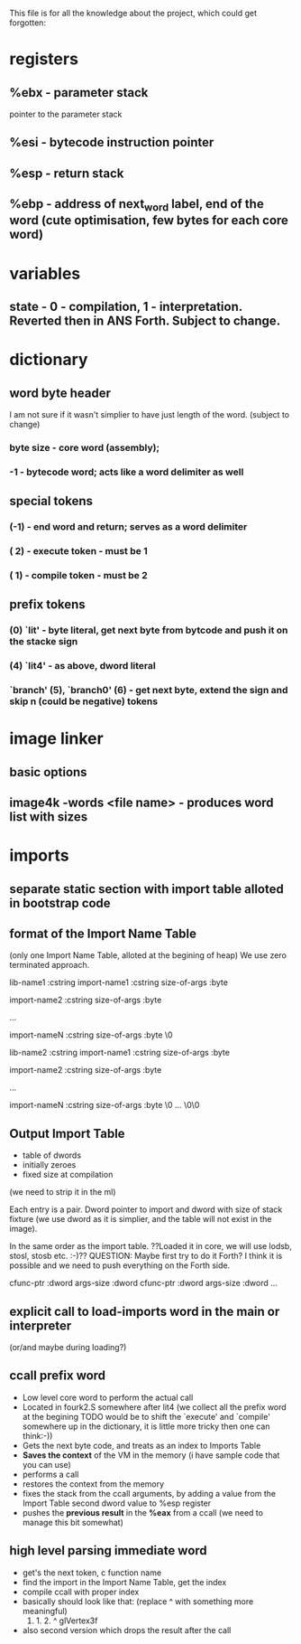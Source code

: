 This file is for all the knowledge 
about the project, which could get
forgotten:


* registers
** %ebx - parameter stack
   pointer to the parameter stack
** %esi - bytecode instruction pointer
** %esp - return stack
** %ebp - address of next_word label, end of the word (cute optimisation, few bytes for each core word)
* variables
** state - 0 - compilation, 1 - interpretation. Reverted then in ANS Forth. Subject to change.
* dictionary
** word byte header 
   I am not sure if it wasn't simplier to have just length of the word. (subject to change)
***  byte size - core word (assembly); 
*** -1 - bytecode word; acts like a word delimiter as well
** special tokens
*** (-1) - end word and return; serves as a word delimiter
*** ( 2) - execute token - must be 1
*** ( 1) - compile token - must be 2
** prefix tokens
*** (0) `lit' - byte literal, get next byte from bytcode and push it on the stacke sign
*** (4) `lit4' - as above, dword literal
*** `branch' (5), `branch0' (6) - get next byte, extend the sign and skip n (could be negative) tokens
* image linker
** basic options
** image4k -words <file name> - produces word list with sizes
* imports
** separate static section with import table alloted in bootstrap code
** format of the Import Name Table 
   (only one Import Name Table, alloted at the begining of heap)
   We use zero terminated approach.

   lib-name1    :cstring
      import-name1 :cstring
      size-of-args :byte
   
      import-name2 :cstring
      size-of-args :byte
      
      ...
      
      import-nameN :cstring
      size-of-args :byte
      \0
   
   lib-name2    :cstring
      import-name1 :cstring
      size-of-args :byte
      
      import-name2 :cstring
      size-of-args :byte

      ...

      import-nameN :cstring
      size-of-args :byte
      \0
   ...
   \0\0
** Output *Import Table*
   - table of dwords
   - initially zeroes
   - fixed size at compilation 
   (we need to strip it in the ml)
   
   Each entry is a pair. Dword pointer to import and dword 
   with size of stack fixture (we use dword as it is simplier,
   and the table will not exist in the image).
   
   In the same order as the import table.
   ??Loaded it in core, we will use lodsb, stosl, stosb etc. :-)?? 
   QUESTION: Maybe first try to do it Forth? I think it is 
   possible and we need to push everything on the Forth side.
   
   cfunc-ptr :dword
   args-size :dword
   cfunc-ptr :dword
   args-size :dword
   ...

** explicit call to load-imports word in the main or interpreter 
   (or/and maybe during loading?)
** ccall prefix word
   - Low level core word to perform the actual call
   - Located in fourk2.S somewhere after lit4 (we collect all the prefix word at the begining
     TODO would be to shift the `execute' and `compile' somewhere up in the dictionary, 
     it is little more tricky then one can think:-))
   - Gets the next byte code, and treats as an index to Imports Table
   - *Saves the context* of the VM in the memory (i have sample code that you can use)
   - performs a call
   - restores the context from the memory
   - fixes the stack from the ccall arguments, by adding a value from the Import Table second dword value to %esp register
   - pushes the *previous result* in the *%eax* from a ccall (we need to manage this bit somewhat)
** high level parsing immediate word
   - get's the next token, c function name
   - find the import in the Import Name Table, get the index
   - compile ccall with proper index
   - basically should look like that: (replace ^ with something more meaningful)
      0. 1. 2. ^ glVertex3f
   - also second version which drops the result after the call
